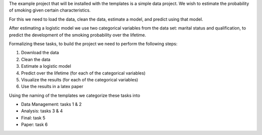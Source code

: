 The example project that will be installed with the templates is a simple data project.
We wish to estimate the probability of smoking given certain characteristics.

For this we need to load the data, clean the data, estimate a model, and predict using
that model.

After estimating a logistic model we use two categorical variables from the data set:
marital status and qualification, to predict the development of the smoking
probability over the lifetime.

Formalizing these tasks, to build the project we need to perform the following steps:

1.  Download the data
2.  Clean the data
3.  Estimate a logistic model
4.  Predict over the lifetime (for each of the categorical variables)
5.  Visualize the results (for each of the categorical variables)
6.  Use the results in a latex paper

Using the naming of the templates we categorize these tasks into

* Data Management: tasks 1 & 2
* Analysis: tasks 3 & 4
* Final: task 5
* Paper: task 6